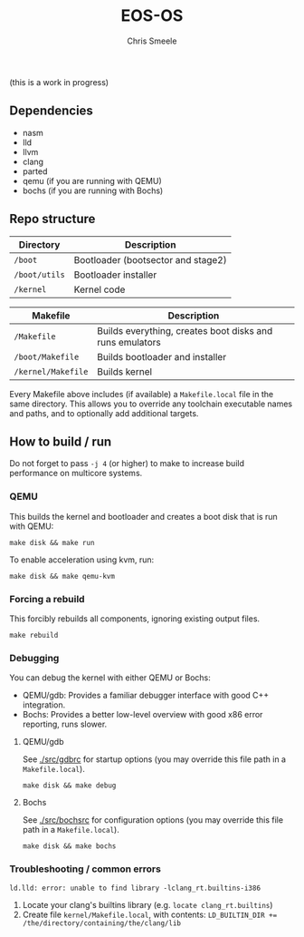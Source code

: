 #+TITLE:  EOS-OS
#+AUTHOR: Chris Smeele

(this is a work in progress)

** Dependencies

- nasm
- lld
- llvm
- clang
- parted
- qemu (if you are running with QEMU)
- bochs (if you are running with Bochs)

** Repo structure

| *Directory*   | *Description*                      |
|---------------|------------------------------------|
| ~/boot~       | Bootloader (bootsector and stage2) |
| ~/boot/utils~ | Bootloader installer               |
| ~/kernel~     | Kernel code                        |

| *Makefile*               | *Description*                                            |
|--------------------------|----------------------------------------------------------|
| ~/Makefile~              | Builds everything, creates boot disks and runs emulators |
| ~/boot/Makefile~         | Builds bootloader and installer                          |
| ~/kernel/Makefile~       | Builds kernel                                            |

Every Makefile above includes (if available) a ~Makefile.local~ file in the
same directory. This allows you to override any toolchain executable names and
paths, and to optionally add additional targets.

** How to build / run

Do not forget to pass ~-j 4~ (or higher) to make to increase build performance
on multicore systems.

*** QEMU

This builds the kernel and bootloader and creates a boot disk that is run with
QEMU:

: make disk && make run

To enable acceleration using kvm, run:

: make disk && make qemu-kvm

*** Forcing a rebuild

This forcibly rebuilds all components, ignoring existing output files.

: make rebuild

*** Debugging

You can debug the kernel with either QEMU or Bochs:

- QEMU/gdb: Provides a familiar debugger interface with good C++ integration.
- Bochs: Provides a better low-level overview with good x86 error reporting, runs slower.

**** QEMU/gdb

See [[./src/gdbrc]] for startup options (you may override this file path in a ~Makefile.local~).

: make disk && make debug

**** Bochs

See [[./src/bochsrc]] for configuration options (you may override this file path in a ~Makefile.local~).

: make disk && make bochs

*** Troubleshooting / common errors

: ld.lld: error: unable to find library -lclang_rt.builtins-i386

1. Locate your clang's builtins library (e.g. ~locate clang_rt.builtins~)
2. Create file ~kernel/Makefile.local~, with contents:
   ~LD_BUILTIN_DIR += /the/directory/containing/the/clang/lib~
